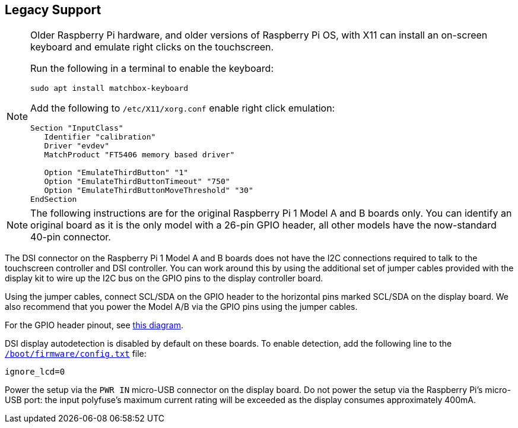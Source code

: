 == Legacy Support

[NOTE]
====
Older Raspberry Pi hardware, and older versions of Raspberry Pi OS, with X11 can install an on-screen keyboard and emulate right clicks on the touchscreen. 

Run the following in a terminal to enable the keyboard:
----
sudo apt install matchbox-keyboard
----

Add the following to `/etc/X11/xorg.conf` enable right click emulation:

----
Section "InputClass"
   Identifier "calibration"
   Driver "evdev"
   MatchProduct "FT5406 memory based driver"

   Option "EmulateThirdButton" "1"
   Option "EmulateThirdButtonTimeout" "750"
   Option "EmulateThirdButtonMoveThreshold" "30"
EndSection
----

====

NOTE: The following instructions are for the original Raspberry Pi 1 Model A and B boards only. You can identify an original board as it is the only model with a 26-pin GPIO header, all other models have the now-standard 40-pin connector.

The DSI connector on the Raspberry Pi 1 Model A and B boards does not have the I2C connections required to talk to the touchscreen controller and DSI controller. You can work around this by using the additional set of jumper cables provided with the display kit to wire up the I2C bus on the GPIO pins to the display controller board.

Using the jumper cables, connect SCL/SDA on the GPIO header to the horizontal pins marked SCL/SDA on the display board. We also recommend that you power the Model A/B via the GPIO pins using the jumper cables.

For the GPIO header pinout, see http://pinout.xyz/[this diagram].

DSI display autodetection is disabled by default on these boards. To enable detection, add the following line to the xref:../computers/config_txt.adoc#what-is-config-txt[`/boot/firmware/config.txt`] file:

`ignore_lcd=0`

Power the setup via the `PWR IN` micro-USB connector on the display board. Do not power the setup via the Raspberry Pi's micro-USB port: the input polyfuse's maximum current rating will be exceeded as the display consumes approximately 400mA.

